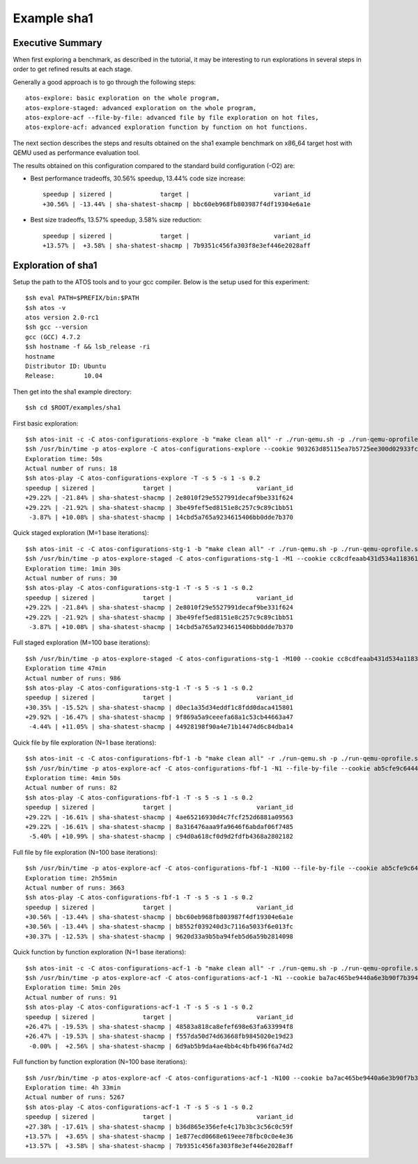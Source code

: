 ============
Example sha1
============

Executive Summary
-----------------
When first exploring a benchmark, as described in the tutorial, it may be interesting to
run explorations in several steps in order to get refined results at each stage.

Generally a good approach is to go through the following steps::

    atos-explore: basic exploration on the whole program,
    atos-explore-staged: advanced exploration on the whole program,
    atos-explore-acf --file-by-file: advanced file by file exploration on hot files,
    atos-explore-acf: advanced exploration function by function on hot functions.


The next section describes the steps and results obtained on the sha1 example benchmark
on x86_64 target host with QEMU used as performance evaluation tool.

The results obtained on this configuration compared to the standard build configuration
(-O2) are:

- Best performance tradeoffs, 30.56% speedup, 13.44% code size increase::

    speedup | sizered |             target |                       variant_id
    +30.56% | -13.44% | sha-shatest-shacmp | bbc60eb968fb803987f4df19304e6a1e

- Best size tradeoffs, 13.57% speedup, 3.58% size reduction::

    speedup | sizered |             target |                       variant_id
    +13.57% |  +3.58% | sha-shatest-shacmp | 7b9351c456fa303f8e3ef446e2028aff


Exploration of sha1
-------------------

Setup the path to the ATOS tools and to your gcc compiler. Below is the setup
used for this experiment::

    $sh eval PATH=$PREFIX/bin:$PATH
    $sh atos -v
    atos version 2.0-rc1
    $sh gcc --version
    gcc (GCC) 4.7.2
    $sh hostname -f && lsb_release -ri
    hostname
    Distributor ID: Ubuntu
    Release:        10.04

Then get into the sha1 example directory::

    $sh cd $ROOT/examples/sha1

First basic exploration::

    $sh atos-init -c -C atos-configurations-explore -b "make clean all" -r ./run-qemu.sh -p ./run-qemu-oprofile.sh
    $sh /usr/bin/time -p atos-explore -C atos-configurations-explore --cookie 903263d85115ea7b5725ee300d02933fca74ae2a --reuse --log-file atos-explore-debug.log 2>&1 | tee atos-explore.log
    Exploration time: 50s
    Actual number of runs: 18
    $sh atos-play -C atos-configurations-explore -T -s 5 -s 1 -s 0.2
    speedup | sizered |             target |                       variant_id 
    +29.22% | -21.84% | sha-shatest-shacmp | 2e8010f29e5527991decaf9be331f624 
    +29.22% | -21.92% | sha-shatest-shacmp | 3be49fef5ed8151e8c257c9c89c1bb51 
     -3.87% | +10.08% | sha-shatest-shacmp | 14cbd5a765a9234615406bb0dde7b370 

Quick staged exploration (M=1 base iterations)::

    $sh atos-init -c -C atos-configurations-stg-1 -b "make clean all" -r ./run-qemu.sh -p ./run-qemu-oprofile.sh
    $sh /usr/bin/time -p atos-explore-staged -C atos-configurations-stg-1 -M1 --cookie cc8cdfeaab431d534a118361f8b13e669c867076 --reuse --log-file atos-explore-stg-1-debug.log 2>&1 | tee atos-explore-stg-1.log
    Exploration time: 1min 30s
    Actual number of runs: 30
    $sh atos-play -C atos-configurations-stg-1 -T -s 5 -s 1 -s 0.2
    speedup | sizered |             target |                       variant_id 
    +29.22% | -21.84% | sha-shatest-shacmp | 2e8010f29e5527991decaf9be331f624 
    +29.22% | -21.92% | sha-shatest-shacmp | 3be49fef5ed8151e8c257c9c89c1bb51 
     -3.87% | +10.08% | sha-shatest-shacmp | 14cbd5a765a9234615406bb0dde7b370 

Full staged exploration (M=100 base iterations)::

    $sh /usr/bin/time -p atos-explore-staged -C atos-configurations-stg-1 -M100 --cookie cc8cdfeaab431d534a118361f8b13e669c867076 --reuse --log-file atos-explore-stg-100-debug.log 2>&1 | tee atos-explore-stg-100.log
    Exploration time 47min
    Actual number of runs: 986
    $sh atos-play -C atos-configurations-stg-1 -T -s 5 -s 1 -s 0.2
    speedup | sizered |             target |                       variant_id
    +30.35% | -15.52% | sha-shatest-shacmp | d0ec1a35d34eddf1c8fdd0daca415801
    +29.92% | -16.47% | sha-shatest-shacmp | 9f869a5a9ceeefa68a1c53cb44663a47
     -4.44% | +11.05% | sha-shatest-shacmp | 44928198f90a4e71b14474d6c84dba14


Quick file by file exploration (N=1 base iterations)::

    $sh atos-init -c -C atos-configurations-fbf-1 -b "make clean all" -r ./run-qemu.sh -p ./run-qemu-oprofile.sh
    $sh /usr/bin/time -p atos-explore-acf -C atos-configurations-fbf-1 -N1 --file-by-file --cookie ab5cfe9c64448f76fde868ba36496ab04488d0dd --reuse --log-file atos-explore-fbf-1-debug.log 2>&1 | tee atos-explore-fbf-1.log
    Exploration time: 4min 50s
    Actual number of runs: 82
    $sh atos-play -C atos-configurations-fbf-1 -T -s 5 -s 1 -s 0.2
    speedup | sizered |             target |                       variant_id 
    +29.22% | -16.61% | sha-shatest-shacmp | 4ae65216930d4c7fcf252d6881a09563 
    +29.22% | -16.61% | sha-shatest-shacmp | 8a316476aaa9fa9646f6abdaf06f7485 
     -5.40% | +10.99% | sha-shatest-shacmp | c94d0a618cf0d9d2fdfb4368a2802182 

Full file by file exploration (N=100 base iterations)::

    $sh /usr/bin/time -p atos-explore-acf -C atos-configurations-fbf-1 -N100 --file-by-file --cookie ab5cfe9c64448f76fde868ba36496ab04488d0dd --reuse --log-file atos-explore-fbf-100-debug.log 2>&1 | tee atos-explore-fbf-100.log
    Exploration time: 2h55min
    Actual number of runs: 3663
    $sh atos-play -C atos-configurations-fbf-1 -T -s 5 -s 1 -s 0.2
    speedup | sizered |             target |                       variant_id 
    +30.56% | -13.44% | sha-shatest-shacmp | bbc60eb968fb803987f4df19304e6a1e 
    +30.56% | -13.44% | sha-shatest-shacmp | b8552f039240d3c7116a5033f6e013fc 
    +30.37% | -12.53% | sha-shatest-shacmp | 9620d33a9b5ba94feb5d6a59b2814098 

Quick function by function exploration (N=1 base iterations)::

    $sh atos-init -c -C atos-configurations-acf-1 -b "make clean all" -r ./run-qemu.sh -p ./run-qemu-oprofile.sh
    $sh /usr/bin/time -p atos-explore-acf -C atos-configurations-acf-1 -N1 --cookie ba7ac465be9440a6e3b90f7b394eb702fc41756d --reuse --log-file atos-explore-acf-1-debug.log 2>&1 | tee atos-explore-acf-1.log
    Exploration time: 5min 20s
    Actual number of runs: 91
    $sh atos-play -C atos-configurations-acf-1 -T -s 5 -s 1 -s 0.2
    speedup | sizered |             target |                       variant_id 
    +26.47% | -19.53% | sha-shatest-shacmp | 48583a818ca8efef698e63fa633994f8 
    +26.47% | -19.53% | sha-shatest-shacmp | f557da50d74d63668fb9845020e19d23 
     -0.00% |  +2.56% | sha-shatest-shacmp | 6d9ab5b9da4ae4bb4c4bfb496f6a74d2 

Full function by function exploration (N=100 base iterations)::

    $sh /usr/bin/time -p atos-explore-acf -C atos-configurations-acf-1 -N100 --cookie ba7ac465be9440a6e3b90f7b394eb702fc41756d --reuse --log-file atos-explore-acf-100-debug.log 2>&1 | tee atos-explore-acf-100.log
    Exploration time: 4h 33min
    Actual number of runs: 5267
    $sh atos-play -C atos-configurations-acf-1 -T -s 5 -s 1 -s 0.2
    speedup | sizered |             target |                       variant_id
    +27.38% | -17.61% | sha-shatest-shacmp | b36d865e356efe4c17b3bc3c56c0c59f
    +13.57% |  +3.65% | sha-shatest-shacmp | 1e877ecd0668e619eee78fbc0c0e4e36
    +13.57% |  +3.58% | sha-shatest-shacmp | 7b9351c456fa303f8e3ef446e2028aff

